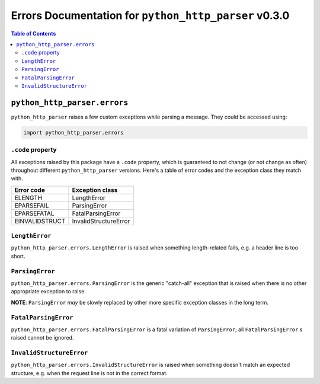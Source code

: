 ===========================================================
 Errors Documentation for ``python_http_parser`` v0.3.0
===========================================================

.. contents:: Table of Contents
  :depth: 3
  :local:

-------------------------------
 ``python_http_parser.errors``
-------------------------------
``python_http_parser`` raises a few custom exceptions while parsing a message.
They could be accessed using:

.. code:: python

  import python_http_parser.errors

``.code`` property
====================
All exceptions raised by this package have a ``.code`` property, which is guaranteed to
not change (or not change as often) throughout different ``python_http_parser`` versions.
Here's a table of error codes and the exception class they match with.

================ =======================
Error code       Exception class
================ =======================
    ELENGTH           LengthError
   EPARSEFAIL         ParsingError
  EPARSEFATAL      FatalParsingError
 EINVALIDSTRUCT   InvalidStructureError
================ =======================

``LengthError``
=================
``python_http_parser.errors.LengthError`` is raised when something length-related fails,
e.g. a header line is too short.

``ParsingError``
==================
``python_http_parser.errors.ParsingError`` is the generic "catch-all" exception that is
raised when there is no other appropriate exception to raise.

**NOTE**: ``ParsingError`` *may* be slowly replaced by other more specific exception
classes in the long term.

``FatalParsingError``
=======================
``python_http_parser.errors.FatalParsingError`` is a fatal variation of ``ParsingError``;
all ``FatalParsingError`` s raised cannot be ignored.

``InvalidStructureError``
===========================
``python_http_parser.errors.InvalidStructureError`` is raised when something doesn't match
an expected structure, e.g. when the request line is not in the correct format.
